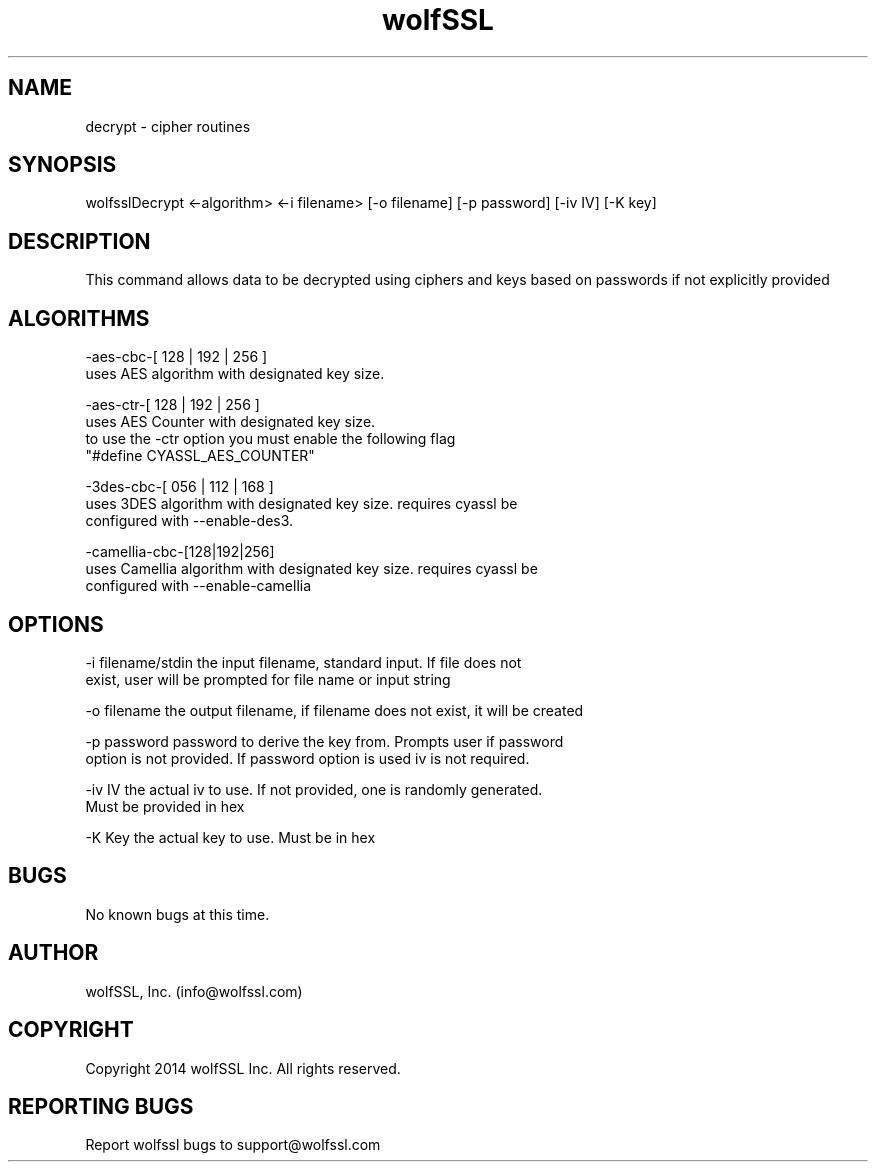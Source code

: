 .\" Manpage for wolfsslDecrypt.
.\" Contact info@wolfssl.com to correct errors or typos.
.TH wolfSSL SSL1  "10 Dec 2014" "0.3" "wolfssl decrypt man page"
.SH NAME
decrypt \- cipher routines
.SH SYNOPSIS
wolfsslDecrypt <-algorithm> <-i filename> [-o filename] [-p password] [-iv IV] [-K key]
.SH DESCRIPTION
This command allows data to be decrypted using ciphers and keys based on passwords if not explicitly provided
.SH ALGORITHMS

-aes-cbc-[ 128 | 192 | 256 ]
        uses AES algorithm with designated key size.

-aes-ctr-[ 128 | 192 | 256 ]
        uses AES Counter with designated key size.
        to use the -ctr option you must enable the following flag
        "#define CYASSL_AES_COUNTER"

-3des-cbc-[ 056 | 112 | 168 ]
        uses 3DES algorithm with designated key size. requires cyassl be
        configured with --enable-des3.

-camellia-cbc-[128|192|256]
        uses Camellia algorithm with designated key size. requires cyassl be
        configured with --enable-camellia

.SH OPTIONS
-i filename/stdin     the input filename, standard input. If file does not
.br
                      exist, user will be prompted for file name or input string
.br
.LP
-o filename           the output filename, if filename does not exist, it will be created
.br
.LP
-p password           password to derive the key from. Prompts user if password
.br
                      option is not provided. If password option is used iv is not required.
.br
.LP
-iv IV                the actual iv to use. If not provided, one is randomly generated.
.br
                      Must be provided in hex
.br
.LP
-K Key                the actual key to use. Must be in hex
.SH BUGS
No known bugs at this time.
.SH AUTHOR
wolfSSL, Inc. (info@wolfssl.com)
.SH COPYRIGHT
Copyright 2014 wolfSSL Inc.  All rights reserved.
.SH REPORTING BUGS
Report wolfssl bugs to support@wolfssl.com
